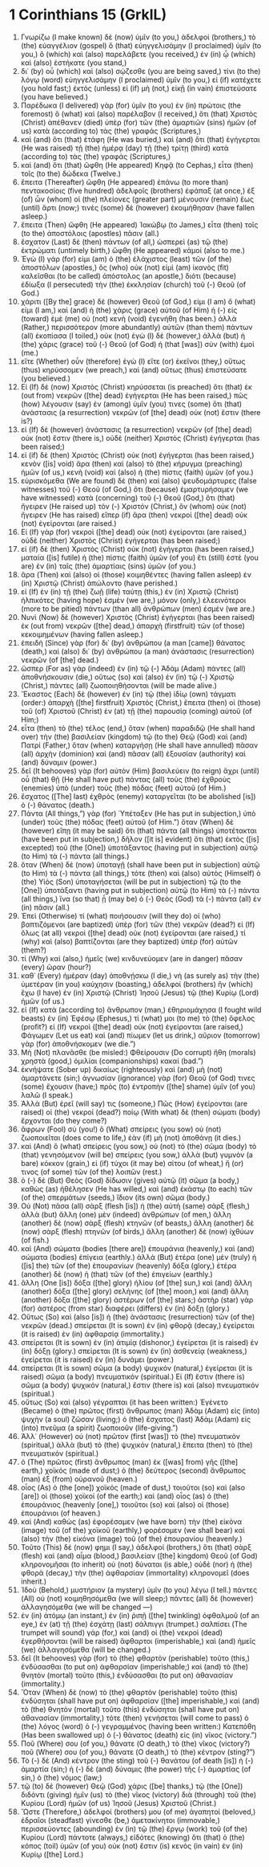 * 1 Corinthians 15 (GrkIL)
:PROPERTIES:
:ID: GrkIL/46-1CO15
:END:

1. Γνωρίζω (I make known) δὲ (now) ὑμῖν (to you,) ἀδελφοί (brothers,) τὸ (the) εὐαγγέλιον (gospel) ὃ (that) εὐηγγελισάμην (I proclaimed) ὑμῖν (to you,) ὃ (which) καὶ (also) παρελάβετε (you received,) ἐν (in) ᾧ (which) καὶ (also) ἑστήκατε (you stand,)
2. δι᾽ (by) οὗ (which) καὶ (also) σῴζεσθε (you are being saved,) τίνι (to the) λόγῳ (word) εὐηγγελισάμην (I proclaimed) ὑμῖν (to you,) εἰ (if) κατέχετε (you hold fast;) ἐκτὸς (unless) εἰ (if) μὴ (not,) εἰκῇ (in vain) ἐπιστεύσατε (you have believed.)
3. Παρέδωκα (I delivered) γὰρ (for) ὑμῖν (to you) ἐν (in) πρώτοις (the foremost) ὃ (what) καὶ (also) παρέλαβον (I received,) ὅτι (that) Χριστὸς (Christ) ἀπέθανεν (died) ὑπὲρ (for) τῶν (the) ἁμαρτιῶν (sins) ἡμῶν (of us) κατὰ (according to) τὰς (the) γραφάς (Scriptures,)
4. καὶ (and) ὅτι (that) ἐτάφη (He was buried,) καὶ (and) ὅτι (that) ἐγήγερται (He was raised) τῇ (the) ἡμέρᾳ (day) τῇ (the) τρίτῃ (third) κατὰ (according to) τὰς (the) γραφάς (Scriptures,)
5. καὶ (and) ὅτι (that) ὤφθη (He appeared) Κηφᾷ (to Cephas,) εἶτα (then) τοῖς (to the) δώδεκα (Twelve.)
6. ἔπειτα (Thereafter) ὤφθη (He appeared) ἐπάνω (to more than) πεντακοσίοις (five hundred) ἀδελφοῖς (brothers) ἐφάπαξ (at once,) ἐξ (of) ὧν (whom) οἱ (the) πλείονες (greater part) μένουσιν (remain) ἕως (until) ἄρτι (now;) τινὲς (some) δὲ (however) ἐκοιμήθησαν (have fallen asleep.)
7. ἔπειτα (Then) ὤφθη (He appeared) Ἰακώβῳ (to James,) εἶτα (then) τοῖς (to the) ἀποστόλοις (apostles) πᾶσιν (all.)
8. ἔσχατον (Last) δὲ (then) πάντων (of all,) ὡσπερεὶ (as) τῷ (the) ἐκτρώματι (untimely birth,) ὤφθη (He appeared) κἀμοί (also to me.)
9. Ἐγὼ (I) γάρ (for) εἰμι (am) ὁ (the) ἐλάχιστος (least) τῶν (of the) ἀποστόλων (apostles,) ὃς (who) οὐκ (not) εἰμὶ (am) ἱκανὸς (fit) καλεῖσθαι (to be called) ἀπόστολος (an apostle,) διότι (because) ἐδίωξα (I persecuted) τὴν (the) ἐκκλησίαν (church) τοῦ (-) Θεοῦ (of God.)
10. χάριτι ([By the] grace) δὲ (however) Θεοῦ (of God,) εἰμι (I am) ὅ (what) εἰμι (I am,) καὶ (and) ἡ (the) χάρις (grace) αὐτοῦ (of Him) ἡ (-) εἰς (toward) ἐμὲ (me) οὐ (not) κενὴ (void) ἐγενήθη (has been.) ἀλλὰ (Rather,) περισσότερον (more abundantly) αὐτῶν (than them) πάντων (all) ἐκοπίασα (I toiled,) οὐκ (not) ἐγὼ (I) δὲ (however,) ἀλλὰ (but) ἡ (the) χάρις (grace) τοῦ (-) Θεοῦ (of God) ἡ (that [was]) σὺν (with) ἐμοί (me.)
11. εἴτε (Whether) οὖν (therefore) ἐγὼ (I) εἴτε (or) ἐκεῖνοι (they,) οὕτως (thus) κηρύσσομεν (we preach,) καὶ (and) οὕτως (thus) ἐπιστεύσατε (you believed.)
12. Εἰ (If) δὲ (now) Χριστὸς (Christ) κηρύσσεται (is preached) ὅτι (that) ἐκ (out from) νεκρῶν ([the] dead) ἐγήγερται (He has been raised,) πῶς (how) λέγουσιν (say) ἐν (among) ὑμῖν (you) τινες (some) ὅτι (that) ἀνάστασις (a resurrection) νεκρῶν (of [the] dead) οὐκ (not) ἔστιν (there is?)
13. εἰ (If) δὲ (however) ἀνάστασις (a resurrection) νεκρῶν (of [the] dead) οὐκ (not) ἔστιν (there is,) οὐδὲ (neither) Χριστὸς (Christ) ἐγήγερται (has been raised;)
14. εἰ (if) δὲ (then) Χριστὸς (Christ) οὐκ (not) ἐγήγερται (has been raised,) κενὸν ([is] void) ἄρα (then) καὶ (also) τὸ (the) κήρυγμα (preaching) ἡμῶν (of us,) κενὴ (void) καὶ (also) ἡ (the) πίστις (faith) ὑμῶν (of you.)
15. εὑρισκόμεθα (We are found) δὲ (then) καὶ (also) ψευδομάρτυρες (false witnesses) τοῦ (-) Θεοῦ (of God,) ὅτι (because) ἐμαρτυρήσαμεν (we have witnessed) κατὰ (concerning) τοῦ (-) Θεοῦ (God,) ὅτι (that) ἤγειρεν (He raised up) τὸν (-) Χριστόν (Christ,) ὃν (whom) οὐκ (not) ἤγειρεν (He has raised) εἴπερ (if) ἄρα (then) νεκροὶ ([the] dead) οὐκ (not) ἐγείρονται (are raised.)
16. Εἰ (If) γὰρ (for) νεκροὶ ([the] dead) οὐκ (not) ἐγείρονται (are raised,) οὐδὲ (neither) Χριστὸς (Christ) ἐγήγερται (has been raised;)
17. εἰ (if) δὲ (then) Χριστὸς (Christ) οὐκ (not) ἐγήγερται (has been raised,) ματαία ([is] futile) ἡ (the) πίστις (faith) ὑμῶν (of you) ἔτι (still) ἐστὲ (you are) ἐν (in) ταῖς (the) ἁμαρτίαις (sins) ὑμῶν (of you.)
18. ἄρα (Then) καὶ (also) οἱ (those) κοιμηθέντες (having fallen asleep) ἐν (in) Χριστῷ (Christ) ἀπώλοντο (have perished.)
19. εἰ (If) ἐν (in) τῇ (the) ζωῇ (life) ταύτῃ (this,) ἐν (in) Χριστῷ (Christ) ἠλπικότες (having hope) ἐσμὲν (we are,) μόνον (only,) ἐλεεινότεροι (more to be pitied) πάντων (than all) ἀνθρώπων (men) ἐσμέν (we are.)
20. Νυνὶ (Now) δὲ (however) Χριστὸς (Christ) ἐγήγερται (has been raised) ἐκ (out from) νεκρῶν ([the] dead,) ἀπαρχὴ (firstfruit) τῶν (of those) κεκοιμημένων (having fallen asleep.)
21. ἐπειδὴ (Since) γὰρ (for) δι᾽ (by) ἀνθρώπου (a man [came]) θάνατος (death,) καὶ (also) δι᾽ (by) ἀνθρώπου (a man) ἀνάστασις (resurrection) νεκρῶν (of [the] dead.)
22. ὥσπερ (For as) γὰρ (indeed) ἐν (in) τῷ (-) Ἀδὰμ (Adam) πάντες (all) ἀποθνήσκουσιν (die,) οὕτως (so) καὶ (also) ἐν (in) τῷ (-) Χριστῷ (Christ,) πάντες (all) ζωοποιηθήσονται (will be made alive.)
23. Ἕκαστος (Each) δὲ (however) ἐν (in) τῷ (the) ἰδίῳ (own) τάγματι (order:) ἀπαρχὴ ([the] firstfruit) Χριστός (Christ,) ἔπειτα (then) οἱ (those) τοῦ (of) Χριστοῦ (Christ) ἐν (at) τῇ (the) παρουσίᾳ (coming) αὐτοῦ (of Him;)
24. εἶτα (then) τὸ (the) τέλος (end,) ὅταν (when) παραδιδῷ (He shall hand over) τὴν (the) βασιλείαν (kingdom) τῷ (to the) Θεῷ (God) καὶ (and) Πατρί (Father,) ὅταν (when) καταργήσῃ (He shall have annulled) πᾶσαν (all) ἀρχὴν (dominion) καὶ (and) πᾶσαν (all) ἐξουσίαν (authority) καὶ (and) δύναμιν (power.)
25. δεῖ (It behooves) γὰρ (for) αὐτὸν (Him) βασιλεύειν (to reign) ἄχρι (until) οὗ (that) θῇ (He shall have put) πάντας (all) τοὺς (the) ἐχθροὺς (enemies) ὑπὸ (under) τοὺς (the) πόδας (feet) αὐτοῦ (of Him.)
26. ἔσχατος ([The] last) ἐχθρὸς (enemy) καταργεῖται (to be abolished [is]) ὁ (-) θάνατος (death.)
27. Πάντα (All things,”) γὰρ (for) Ὑπέταξεν (He has put in subjection,) ὑπὸ (under) τοὺς (the) πόδας (feet) αὐτοῦ (of Him.”) ὅταν (When) δὲ (however) εἴπῃ (it may be said) ὅτι (that) πάντα (all things) ὑποτέτακται (have been put in subjection,) δῆλον ([it is] evident) ὅτι (that) ἐκτὸς ([is] excepted) τοῦ (the [One]) ὑποτάξαντος (having put in subjection) αὐτῷ (to Him) τὰ (-) πάντα (all things.)
28. ὅταν (When) δὲ (now) ὑποταγῇ (shall have been put in subjection) αὐτῷ (to Him) τὰ (-) πάντα (all things,) τότε (then) καὶ (also) αὐτὸς (Himself) ὁ (the) Υἱὸς (Son) ὑποταγήσεται (will be put in subjection) τῷ (to the [One]) ὑποτάξαντι (having put in subjection) αὐτῷ (to Him) τὰ (-) πάντα (all things,) ἵνα (so that) ᾖ (may be) ὁ (-) Θεὸς (God) τὰ (-) πάντα (all) ἐν (in) πᾶσιν (all.)
29. Ἐπεὶ (Otherwise) τί (what) ποιήσουσιν (will they do) οἱ (who) βαπτιζόμενοι (are baptized) ὑπὲρ (for) τῶν (the) νεκρῶν (dead?) εἰ (If) ὅλως (at all) νεκροὶ ([the] dead) οὐκ (not) ἐγείρονται (are raised,) τί (why) καὶ (also) βαπτίζονται (are they baptized) ὑπὲρ (for) αὐτῶν (them?)
30. τί (Why) καὶ (also,) ἡμεῖς (we) κινδυνεύομεν (are in danger) πᾶσαν (every) ὥραν (hour?)
31. καθ᾽ (Every) ἡμέραν (day) ἀποθνῄσκω (I die,) νὴ (as surely as) τὴν (the) ὑμετέραν (in you) καύχησιν (boasting,) ἀδελφοί (brothers) ἣν (which) ἔχω (I have) ἐν (in) Χριστῷ (Christ) Ἰησοῦ (Jesus) τῷ (the) Κυρίῳ (Lord) ἡμῶν (of us.)
32. εἰ (If) κατὰ (according to) ἄνθρωπον (man,) ἐθηριομάχησα (I fought wild beasts) ἐν (in) Ἐφέσῳ (Ephesus,) τί (what) μοι (to me) τὸ (the) ὄφελος (profit?) εἰ (If) νεκροὶ ([the] dead) οὐκ (not) ἐγείρονται (are raised,) Φάγωμεν (Let us eat) καὶ (and) πίωμεν (let us drink,) αὔριον (tomorrow) γὰρ (for) ἀποθνήσκομεν (we die.”)
33. Μὴ (Not) πλανᾶσθε (be misled:) Φθείρουσιν (Do corrupt) ἤθη (morals) χρηστὰ (good,) ὁμιλίαι (companionships) κακαί (bad.”)
34. ἐκνήψατε (Sober up) δικαίως (righteously) καὶ (and) μὴ (not) ἁμαρτάνετε (sin;) ἀγνωσίαν (ignorance) γὰρ (for) Θεοῦ (of God) τινες (some) ἔχουσιν (have;) πρὸς (to) ἐντροπὴν ([the] shame) ὑμῖν (of you) λαλῶ (I speak.)
35. Ἀλλὰ (But) ἐρεῖ (will say) τις (someone,) Πῶς (How) ἐγείρονται (are raised) οἱ (the) νεκροί (dead?) ποίῳ (With what) δὲ (then) σώματι (body) ἔρχονται (do they come?)
36. ἄφρων (Fool) σὺ (you!) ὃ (What) σπείρεις (you sow) οὐ (not) ζωοποιεῖται (does come to life,) ἐὰν (if) μὴ (not) ἀποθάνῃ (it dies.)
37. καὶ (And) ὃ (what) σπείρεις (you sow,) οὐ (not) τὸ (the) σῶμα (body) τὸ (that) γενησόμενον (will be) σπείρεις (you sow,) ἀλλὰ (but) γυμνὸν (a bare) κόκκον (grain,) εἰ (if) τύχοι (it may be) σίτου (of wheat,) ἤ (or) τινος (of some) τῶν (of the) λοιπῶν (rest.)
38. ὁ (-) δὲ (But) Θεὸς (God) δίδωσιν (gives) αὐτῷ (it) σῶμα (a body,) καθὼς (as) ἠθέλησεν (He has willed,) καὶ (and) ἑκάστῳ (to each) τῶν (of the) σπερμάτων (seeds,) ἴδιον (its own) σῶμα (body.)
39. Οὐ (Not) πᾶσα (all) σὰρξ (flesh [is]) ἡ (the) αὐτὴ (same) σάρξ (flesh,) ἀλλὰ (but) ἄλλη (one) μὲν (indeed) ἀνθρώπων (of men,) ἄλλη (another) δὲ (now) σὰρξ (flesh) κτηνῶν (of beasts,) ἄλλη (another) δὲ (now) σὰρξ (flesh) πτηνῶν (of birds,) ἄλλη (another) δὲ (now) ἰχθύων (of fish.)
40. καὶ (And) σώματα (bodies [there are]) ἐπουράνια (heavenly,) καὶ (and) σώματα (bodies) ἐπίγεια (earthly.) ἀλλὰ (But) ἑτέρα (one) μὲν (truly) ἡ ([is] the) τῶν (of the) ἐπουρανίων (heavenly) δόξα (glory,) ἑτέρα (another) δὲ (now) ἡ (that) τῶν (of the) ἐπιγείων (earthly.)
41. ἄλλη (One [is]) δόξα ([the] glory) ἡλίου (of [the] sun,) καὶ (and) ἄλλη (another) δόξα ([the] glory) σελήνης (of [the] moon,) καὶ (and) ἄλλη (another) δόξα ([the] glory) ἀστέρων (of [the] stars;) ἀστὴρ (star) γὰρ (for) ἀστέρος (from star) διαφέρει (differs) ἐν (in) δόξῃ (glory.)
42. Οὕτως (So) καὶ (also [is]) ἡ (the) ἀνάστασις (resurrection) τῶν (of the) νεκρῶν (dead.) σπείρεται (It is sown) ἐν (in) φθορᾷ (decay,) ἐγείρεται (it is raised) ἐν (in) ἀφθαρσίᾳ (immortality.)
43. σπείρεται (It is sown) ἐν (in) ἀτιμίᾳ (dishonor,) ἐγείρεται (it is raised) ἐν (in) δόξῃ (glory.) σπείρεται (It is sown) ἐν (in) ἀσθενείᾳ (weakness,) ἐγείρεται (it is raised) ἐν (in) δυνάμει (power.)
44. σπείρεται (It is sown) σῶμα (a body) ψυχικόν (natural,) ἐγείρεται (it is raised) σῶμα (a body) πνευματικόν (spiritual.) Εἰ (If) ἔστιν (there is) σῶμα (a body) ψυχικόν (natural,) ἔστιν (there is) καὶ (also) πνευματικόν (spiritual.)
45. οὕτως (So) καὶ (also) γέγραπται (it has been written:) Ἐγένετο (Became) ὁ (the) πρῶτος (first) ἄνθρωπος (man) Ἀδὰμ (Adam) εἰς (into) ψυχὴν (a soul) ζῶσαν (living;) ὁ (the) ἔσχατος (last) Ἀδὰμ (Adam) εἰς (into) πνεῦμα (a spirit) ζωοποιοῦν (life-giving.”)
46. Ἀλλ᾽ (However) οὐ (not) πρῶτον (first [was]) τὸ (the) πνευματικὸν (spiritual,) ἀλλὰ (but) τὸ (the) ψυχικόν (natural,) ἔπειτα (then) τὸ (the) πνευματικόν (spiritual.)
47. ὁ (The) πρῶτος (first) ἄνθρωπος (man) ἐκ ([was] from) γῆς ([the] earth,) χοϊκός (made of dust;) ὁ (the) δεύτερος (second) ἄνθρωπος (man) ἐξ (from) οὐρανοῦ (heaven.)
48. οἷος (As) ὁ (the [one]) χοϊκός (made of dust,) τοιοῦτοι (so) καὶ (also [are]) οἱ (those) χοϊκοί (of the earth;) καὶ (and) οἷος (as) ὁ (the) ἐπουράνιος (heavenly [one],) τοιοῦτοι (so) καὶ (also) οἱ (those) ἐπουράνιοι (of heaven.)
49. καὶ (And) καθὼς (as) ἐφορέσαμεν (we have born) τὴν (the) εἰκόνα (image) τοῦ (of the) χοϊκοῦ (earthly,) φορέσομεν (we shall bear) καὶ (also) τὴν (the) εἰκόνα (image) τοῦ (of the) ἐπουρανίου (heavenly.)
50. Τοῦτο (This) δέ (now) φημι (I say,) ἀδελφοί (brothers,) ὅτι (that) σὰρξ (flesh) καὶ (and) αἷμα (blood,) βασιλείαν ([the] kingdom) Θεοῦ (of God) κληρονομῆσαι (to inherit) οὐ (not) δύναται (is able,) οὐδὲ (nor) ἡ (the) φθορὰ (decay,) τὴν (the) ἀφθαρσίαν (immortality) κληρονομεῖ (does inherit.)
51. Ἰδοὺ (Behold,) μυστήριον (a mystery) ὑμῖν (to you) λέγω (I tell.) πάντες (All) οὐ (not) κοιμηθησόμεθα (we will sleep;) πάντες (all) δὲ (however) ἀλλαγησόμεθα (we will be changed —)
52. ἐν (in) ἀτόμῳ (an instant,) ἐν (in) ῥιπῇ ([the] twinkling) ὀφθαλμοῦ (of an eye,) ἐν (at) τῇ (the) ἐσχάτῃ (last) σάλπιγγι (trumpet.) σαλπίσει (The trumpet will sound) γάρ (for,) καὶ (and) οἱ (the) νεκροὶ (dead) ἐγερθήσονται (will be raised) ἄφθαρτοι (imperishable,) καὶ (and) ἡμεῖς (we) ἀλλαγησόμεθα (will be changed.)
53. δεῖ (It behooves) γὰρ (for) τὸ (the) φθαρτὸν (perishable) τοῦτο (this,) ἐνδύσασθαι (to put on) ἀφθαρσίαν (imperishable;) καὶ (and) τὸ (the) θνητὸν (mortal) τοῦτο (this,) ἐνδύσασθαι (to put on) ἀθανασίαν (immortality.)
54. Ὅταν (When) δὲ (now) τὸ (the) φθαρτὸν (perishable) τοῦτο (this) ἐνδύσηται (shall have put on) ἀφθαρσίαν ([the] imperishable,) καὶ (and) τὸ (the) θνητὸν (mortal) τοῦτο (this) ἐνδύσηται (shall have put on) ἀθανασίαν (immortality,) τότε (then) γενήσεται (will come to pass) ὁ (the) λόγος (word) ὁ (-) γεγραμμένος (having been written:) Κατεπόθη (Has been swallowed up) ὁ (-) θάνατος (death) εἰς (in) νῖκος (victory.”)
55. Ποῦ (Where) σου (of you,) θάνατε (O death,) τὸ (the) νῖκος (victory?) ποῦ (Where) σου (of you,) θάνατε (O death,) τὸ (the) κέντρον (sting?”)
56. Τὸ (-) δὲ (And) κέντρον (the sting) τοῦ (-) θανάτου (of death [is]) ἡ (-) ἁμαρτία (sin;) ἡ (-) δὲ (and) δύναμις (the power) τῆς (-) ἁμαρτίας (of sin,) ὁ (the) νόμος (law;)
57. τῷ (to) δὲ (however) Θεῷ (God) χάρις ([be] thanks,) τῷ (the [One]) διδόντι (giving) ἡμῖν (us) τὸ (the) νῖκος (victory) διὰ (through) τοῦ (the) Κυρίου (Lord) ἡμῶν (of us) Ἰησοῦ (Jesus) Χριστοῦ (Christ.)
58. Ὥστε (Therefore,) ἀδελφοί (brothers) μου (of me) ἀγαπητοί (beloved,) ἑδραῖοι (steadfast) γίνεσθε (be,) ἀμετακίνητοι (immovable,) περισσεύοντες (abounding) ἐν (in) τῷ (the) ἔργῳ (work) τοῦ (of the) Κυρίου (Lord) πάντοτε (always,) εἰδότες (knowing) ὅτι (that) ὁ (the) κόπος (toil) ὑμῶν (of you) οὐκ (not) ἔστιν (is) κενὸς (in vain) ἐν (in) Κυρίῳ ([the] Lord.)
